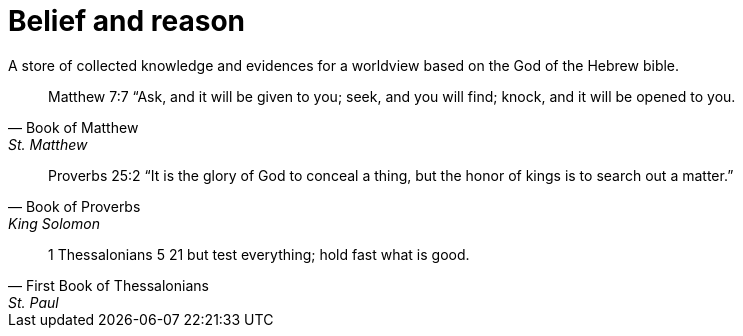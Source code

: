 = Belief and reason

A store of collected knowledge and evidences for a worldview based on the God of the Hebrew bible.

[quote, Book of Matthew, St. Matthew]
Matthew 7:7 “Ask, and it will be given to you; seek, and you will find; knock, and it will be opened to you.

[quote, Book of Proverbs, King Solomon]
Proverbs 25:2 “It is the glory of God to conceal a thing, but the honor of kings is to search out a matter.”

[quote, First Book of Thessalonians, St. Paul]
1 Thessalonians 5  21 but test everything; hold fast what is good. 
